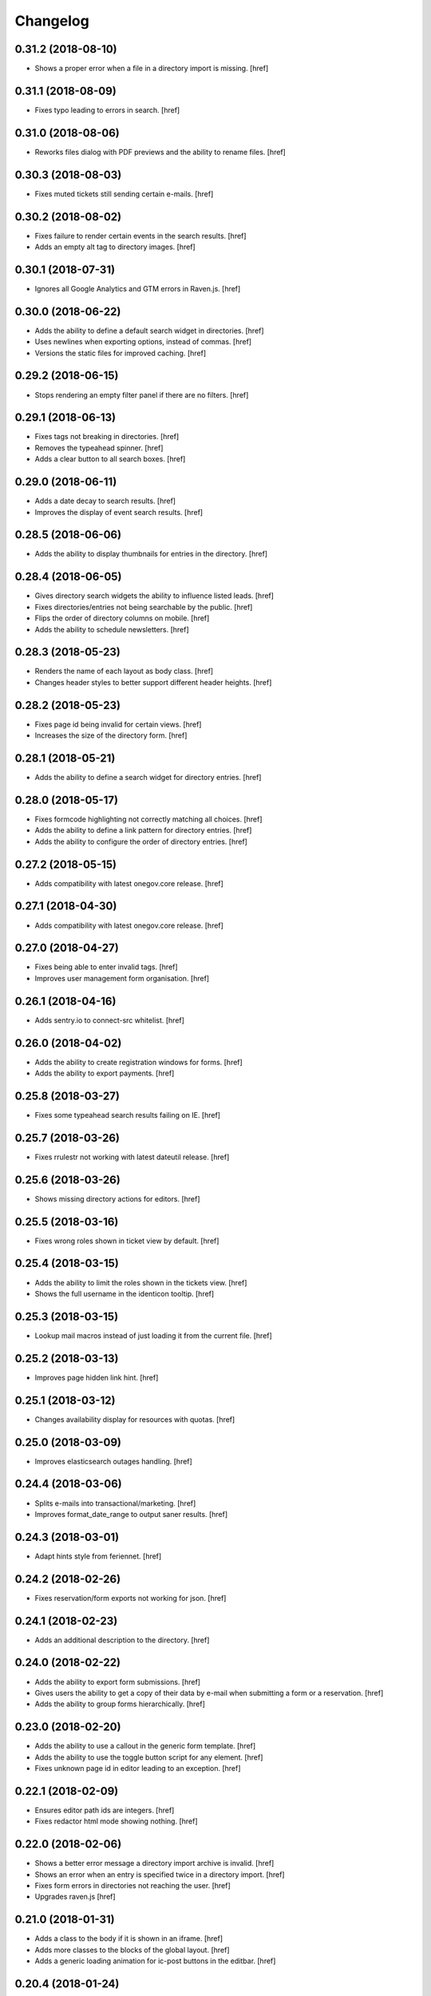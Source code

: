 Changelog
---------

0.31.2 (2018-08-10)
~~~~~~~~~~~~~~~~~~~

- Shows a proper error when a file in a directory import is missing.
  [href]

0.31.1 (2018-08-09)
~~~~~~~~~~~~~~~~~~~

- Fixes typo leading to errors in search.
  [href]

0.31.0 (2018-08-06)
~~~~~~~~~~~~~~~~~~~

- Reworks files dialog with PDF previews and the ability to rename files.
  [href]

0.30.3 (2018-08-03)
~~~~~~~~~~~~~~~~~~~

- Fixes muted tickets still sending certain e-mails.
  [href]

0.30.2 (2018-08-02)
~~~~~~~~~~~~~~~~~~~

- Fixes failure to render certain events in the search results.
  [href]

- Adds an empty alt tag to directory images.
  [href]

0.30.1 (2018-07-31)
~~~~~~~~~~~~~~~~~~~

- Ignores all Google Analytics and GTM errors in Raven.js.
  [href]

0.30.0 (2018-06-22)
~~~~~~~~~~~~~~~~~~~

- Adds the ability to define a default search widget in directories.
  [href]

- Uses newlines when exporting options, instead of commas.
  [href]

- Versions the static files for improved caching.
  [href]

0.29.2 (2018-06-15)
~~~~~~~~~~~~~~~~~~~

- Stops rendering an empty filter panel if there are no filters.
  [href]

0.29.1 (2018-06-13)
~~~~~~~~~~~~~~~~~~~

- Fixes tags not breaking in directories.
  [href]

- Removes the typeahead spinner.
  [href]

- Adds a clear button to all search boxes.
  [href]

0.29.0 (2018-06-11)
~~~~~~~~~~~~~~~~~~~

- Adds a date decay to search results.
  [href]

- Improves the display of event search results.
  [href]

0.28.5 (2018-06-06)
~~~~~~~~~~~~~~~~~~~

- Adds the ability to display thumbnails for entries in the directory.
  [href]

0.28.4 (2018-06-05)
~~~~~~~~~~~~~~~~~~~

- Gives directory search widgets the ability to influence listed leads.
  [href]

- Fixes directories/entries not being searchable by the public.
  [href]

- Flips the order of directory columns on mobile.
  [href]

- Adds the ability to schedule newsletters.
  [href]

0.28.3 (2018-05-23)
~~~~~~~~~~~~~~~~~~~

- Renders the name of each layout as body class.
  [href]

- Changes header styles to better support different header heights.
  [href]

0.28.2 (2018-05-23)
~~~~~~~~~~~~~~~~~~~

- Fixes page id being invalid for certain views.
  [href]

- Increases the size of the directory form.
  [href]

0.28.1 (2018-05-21)
~~~~~~~~~~~~~~~~~~~

- Adds the ability to define a search widget for directory entries.
  [href]

0.28.0 (2018-05-17)
~~~~~~~~~~~~~~~~~~~

- Fixes formcode highlighting not correctly matching all choices.
  [href]

- Adds the ability to define a link pattern for directory entries.
  [href]

- Adds the ability to configure the order of directory entries.
  [href]

0.27.2 (2018-05-15)
~~~~~~~~~~~~~~~~~~~

- Adds compatibility with latest onegov.core release.
  [href]

0.27.1 (2018-04-30)
~~~~~~~~~~~~~~~~~~~

- Adds compatibility with latest onegov.core release.
  [href]

0.27.0 (2018-04-27)
~~~~~~~~~~~~~~~~~~~

- Fixes being able to enter invalid tags.
  [href]

- Improves user management form organisation.
  [href]

0.26.1 (2018-04-16)
~~~~~~~~~~~~~~~~~~~

- Adds sentry.io to connect-src whitelist.
  [href]

0.26.0 (2018-04-02)
~~~~~~~~~~~~~~~~~~~

- Adds the ability to create registration windows for forms.
  [href]

- Adds the ability to export payments.
  [href]

0.25.8 (2018-03-27)
~~~~~~~~~~~~~~~~~~~

- Fixes some typeahead search results failing on IE.
  [href]

0.25.7 (2018-03-26)
~~~~~~~~~~~~~~~~~~~

- Fixes rrulestr not working with latest dateutil release.
  [href]

0.25.6 (2018-03-26)
~~~~~~~~~~~~~~~~~~~

- Shows missing directory actions for editors.
  [href]

0.25.5 (2018-03-16)
~~~~~~~~~~~~~~~~~~~

- Fixes wrong roles shown in ticket view by default.
  [href]

0.25.4 (2018-03-15)
~~~~~~~~~~~~~~~~~~~

- Adds the ability to limit the roles shown in the tickets view.
  [href]

- Shows the full username in the identicon tooltip.
  [href]

0.25.3 (2018-03-15)
~~~~~~~~~~~~~~~~~~~

- Lookup mail macros instead of just loading it from the current file.
  [href]

0.25.2 (2018-03-13)
~~~~~~~~~~~~~~~~~~~

- Improves page hidden link hint.
  [href]

0.25.1 (2018-03-12)
~~~~~~~~~~~~~~~~~~~

- Changes availability display for resources with quotas.
  [href]

0.25.0 (2018-03-09)
~~~~~~~~~~~~~~~~~~~

- Improves elasticsearch outages handling.
  [href]

0.24.4 (2018-03-06)
~~~~~~~~~~~~~~~~~~~

- Splits e-mails into transactional/marketing.
  [href]

- Improves format_date_range to output saner results.
  [href]

0.24.3 (2018-03-01)
~~~~~~~~~~~~~~~~~~~

- Adapt hints style from feriennet.
  [href]

0.24.2 (2018-02-26)
~~~~~~~~~~~~~~~~~~~

- Fixes reservation/form exports not working for json.
  [href]

0.24.1 (2018-02-23)
~~~~~~~~~~~~~~~~~~~

- Adds an additional description to the directory.
  [href]

0.24.0 (2018-02-22)
~~~~~~~~~~~~~~~~~~~

- Adds the ability to export form submissions.
  [href]

- Gives users the ability to get a copy of their data by e-mail when submitting
  a form or a reservation.
  [href]

- Adds the ability to group forms hierarchically.
  [href]

0.23.0 (2018-02-20)
~~~~~~~~~~~~~~~~~~~

- Adds the ability to use a callout in the generic form template.
  [href]

- Adds the ability to use the toggle button script for any element.
  [href]

- Fixes unknown page id in editor leading to an exception.
  [href]

0.22.1 (2018-02-09)
~~~~~~~~~~~~~~~~~~~

- Ensures editor path ids are integers.
  [href]

- Fixes redactor html mode showing nothing.
  [href]

0.22.0 (2018-02-06)
~~~~~~~~~~~~~~~~~~~

- Shows a better error message a directory import archive is invalid.
  [href]

- Shows an error when an entry is specified twice in a directory import.
  [href]

- Fixes form errors in directories not reaching the user.
  [href]

- Upgrades raven.js
  [href]

0.21.0 (2018-01-31)
~~~~~~~~~~~~~~~~~~~

- Adds a class to the body if it is shown in an iframe.
  [href]

- Adds more classes to the blocks of the global layout.
  [href]

- Adds a generic loading animation for ic-post buttons in the editbar.
  [href]

0.20.4 (2018-01-24)
~~~~~~~~~~~~~~~~~~~

- Fixes entry link during directory migration not working.
  [href]

0.20.3 (2018-01-24)
~~~~~~~~~~~~~~~~~~~

- Shows how many entries were imported during directory import.
  [href]

- Fixes a case where an empty image field would result in an error.
  [href]

- The check password function hasn't worked in a long time -> removed.
  [href]

0.20.2 (2018-01-22)
~~~~~~~~~~~~~~~~~~~

- Fixes links wrongly transforming class attributes.
  [href]

- Adds the ability to categorise users into tags and to filter them by it.
  [href]

0.20.1 (2018-01-17)
~~~~~~~~~~~~~~~~~~~

- Various small bugfixes.
  [href]

0.20.0 (2018-01-04)
~~~~~~~~~~~~~~~~~~~

- Updates intercooler to latest release.
  [href]

- Adds the ability to submit directory entries.
  [href]

0.19.8 (2017-12-29)
~~~~~~~~~~~~~~~~~~~

- Requires Python 3.6.
  [href]

- Unifies the coordinates usage across different modules.
  [href]

0.19.7 (2017-12-22)
~~~~~~~~~~~~~~~~~~~

- Switches to onegov core's custom json module.
  [href]

0.19.6 (2017-12-19)
~~~~~~~~~~~~~~~~~~~

- Adds compatibility with the latest onegov.form release.
  [href]

- Puts visibility related options in a separate fieldset.
  [href]

0.19.5 (2017-12-14)
~~~~~~~~~~~~~~~~~~~

- Fixes redactor not working in Chrome 60+.
  [href]

- Updates fullcalendar to latest release.
  [href]

0.19.4 (2017-12-11)
~~~~~~~~~~~~~~~~~~~

- Automatically adds confirm dialogs to intercooler responses.
  [href]

- Changes the confirmation setup to be idempotent.
  [href]

0.19.3 (2017-12-11)
~~~~~~~~~~~~~~~~~~~

- Adds the ability to trigger an intercooler request only once.
  [href]

0.19.2 (2017-12-05)
~~~~~~~~~~~~~~~~~~~

- Adds a note to the new-user e-mail to inform them about password resets.
  [href]

0.19.1 (2017-12-04)
~~~~~~~~~~~~~~~~~~~

- Adds the ability to override the sender line in e-mails.
  [href]

0.19.0 (2017-12-01)
~~~~~~~~~~~~~~~~~~~

- Changes the long date format to include the weekday.
  [href]

- Highlights the parent link in each breadcrumb.
  [href]

0.18.5 (2017-11-30)
~~~~~~~~~~~~~~~~~~~

- Fixes required fileinput fields not working.
  [href]

0.18.4 (2017-11-23)
~~~~~~~~~~~~~~~~~~~

- Fixes intercooler requests being sent using POST instead of DELETE.
  [href]

0.18.3 (2017-11-22)
~~~~~~~~~~~~~~~~~~~

- Prefixes the page ids to avoid javascript errors.
  [href]

- Shows an error messages when an AJAX call fails, instead of showing nothing.
  [href]

- Ensures idempotence of all ticket state changes.
  [href]

0.18.1 (2017-11-20)
~~~~~~~~~~~~~~~~~~~

- Includes the version, current user and role in javascript error reports.
  [href]

0.18.0 (2017-11-20)
~~~~~~~~~~~~~~~~~~~

- Moves yubikey/user registration toggles to configuration.
  [href]

0.17.6 (2017-11-16)
~~~~~~~~~~~~~~~~~~~

- Moves password reset views to the auth model.
  [href]

0.17.5 (2017-11-16)
~~~~~~~~~~~~~~~~~~~

- Adds directories to initial org layout.
  [href]

- Hides daily ticket statistic fields from members.
  [href]

0.17.4 (2017-11-14)
~~~~~~~~~~~~~~~~~~~

- Supports X-File-Notes encoded as JSON.
  [href]

0.17.3 (2017-11-14)
~~~~~~~~~~~~~~~~~~~

- Enables <pre> tags in page text.
  [href]

0.17.2 (2017-11-09)
~~~~~~~~~~~~~~~~~~~

- Adds the ability to manually mute ticket e-mails.
  [href]

0.17.1 (2017-11-08)
~~~~~~~~~~~~~~~~~~~

- Fixes new directories ignoring the enable_map setting.
  [href]

- Fixes timeline not loading all messages.
  [href]

- Limit the yubi key length on the form field as well.
  [href]

0.17.0 (2017-11-08)
~~~~~~~~~~~~~~~~~~~

- Adds directories, a generic way keep and present structured information.
  [href]

0.16.4 (2017-10-30)
~~~~~~~~~~~~~~~~~~~

- Fixes newsletter subject not rendering correctly.
  [href]

0.16.3 (2017-10-25)
~~~~~~~~~~~~~~~~~~~

- Fixes footer-height not working with new foundation theme release.
  [href]

0.16.2 (2017-10-19)
~~~~~~~~~~~~~~~~~~~

- Removes left-over pdb call.
  [href]

0.16.1 (2017-10-19)
~~~~~~~~~~~~~~~~~~~

- Fixes event dates being capitalized instead of titled.
  [href]

0.16.0 (2017-10-19)
~~~~~~~~~~~~~~~~~~~

- Adds a formcode snippet toolbar for formcode fields.
  [href]

0.15.4 (2017-10-13)
~~~~~~~~~~~~~~~~~~~

- Adds the ability to pass extra parameters to the jquery datetime picker.
  [href]

0.15.3 (2017-10-12)
~~~~~~~~~~~~~~~~~~~

- Only show sliders once they can be correctly rendered.

  This improves the look of the homepage on the initial load.
  [href]

0.15.2 (2017-10-10)
~~~~~~~~~~~~~~~~~~~

- Removes leftover onegov.notices table.
  [href]

0.15.1 (2017-10-06)
~~~~~~~~~~~~~~~~~~~

- Fixes reservations not working after url change.
  [href]

- Adds the ability to use the payments table in other views.
  [href]

0.15.0 (2017-09-28)
~~~~~~~~~~~~~~~~~~~

- Consistently uses English in the urls, instead of a German/English mix.
  [href]

- Switches to onegov.search's automatic language detection.
  [href]

- Switches to onegov.file for form submission files.
  [href]

- Fixes dialog not showing for undeletable objects.
  [href]

0.14.6 (2017-08-25)
~~~~~~~~~~~~~~~~~~~

- Adds compatibility with the latest onegov.form release.
  [href]

0.14.5 (2017-08-23)
~~~~~~~~~~~~~~~~~~~

- Fixes newly created users with Yubikeys failing to login.
  [href]

0.14.4 (2017-08-03)
~~~~~~~~~~~~~~~~~~~

- Uses shared common code from onegov.form for HTML fields.
  [msom]

0.14.3 (2017-07-17)
~~~~~~~~~~~~~~~~~~~

- Adds missing German translation.
  [href]

0.14.2 (2017-07-13)
~~~~~~~~~~~~~~~~~~~

- Fixes being unable to delete a reservation if it has an associated payment.
  [href]

- Adds payment e-mail notifications triggered in tickets.
  [href]

0.14.1 (2017-07-12)
~~~~~~~~~~~~~~~~~~~

- Uses latest jquery.popupoverlay plugin release.
  [href]

- Fixes calucating the contrast of an invalid color throwing an error.
  [msom]

0.14.3 (2017-07-17)
~~~~~~~~~~~~~~~~~~~

- Adds missing German translation.
  [href]

0.14.2 (2017-07-13)
~~~~~~~~~~~~~~~~~~~

- Fixes being unable to delete a reservation if it has an associated payment.
  [href]

- Adds payment e-mail notifications triggered in tickets.
  [href]

0.14.1 (2017-07-12)
~~~~~~~~~~~~~~~~~~~

- Uses latest jquery.popupoverlay plugin release.
  [href]

- Fixes calucating the contrast of an invalid color throwing an error.
  [msom]

0.14.0 (2017-07-10)
~~~~~~~~~~~~~~~~~~~

- Adds an activity/audit log and the ability to create notes on tickets.
  [href]

0.13.1 (2017-07-05)
~~~~~~~~~~~~~~~~~~~

- No longer requires a reply-to address to send e-mails (though one still needs
  to enter one to save the org settings.)
  [href]

0.13.0 (2017-06-28)
~~~~~~~~~~~~~~~~~~~

- Adds the ability to create signup links.
  [href]

0.12.0 (2017-06-26)
~~~~~~~~~~~~~~~~~~~

- Adds the ability to filter users in the usermanagement view.
  [href]

- Changes is-manager/is-not-manager class to role-member, role-editor, etc.
  [href]

0.11.1 (2017-06-23)
~~~~~~~~~~~~~~~~~~~

- Depends on the latest onegov.form release which fixes a critical parsing bug.
  [href]

0.11.0 (2017-06-22)
~~~~~~~~~~~~~~~~~~~

- Upgrades to latest onegov.user release.
  [msom]

- Upgrades to latest onegov.core release.
  [msom]

0.10.0 (2017-06-21)
~~~~~~~~~~~~~~~~~~~

- Upgrades to latest onegov.core release.
  [msom]

0.9.2 (2017-06-19)
~~~~~~~~~~~~~~~~~~~

- Fixes sentry js not working.
  [href]

- Fixes a minor style issue with checkout forms.
  [href]

0.9.1 (2017-06-16)
~~~~~~~~~~~~~~~~~~~

- Adds support for sentry js.
  [href]

- Fixes number formatting not working in Python < 3.5.
  [href]

0.9.0 (2017-06-16)
~~~~~~~~~~~~~~~~~~~

- Adds credit card payments for forms and reservations.
  [href]

0.8.3 (2017-05-29)
~~~~~~~~~~~~~~~~~~~

- Fixes wrong text-links margin.
  [href]

- Fixes missing translation of "more..." link.
  [href]

0.8.2 (2017-05-17)
~~~~~~~~~~~~~~~~~~~

- Adds an esr participation number to the bank account information.
  [href]

0.8.1 (2017-05-12)
~~~~~~~~~~~~~~~~~~~

- Fixes footer margins not working.
  [href]

0.8.0 (2017-05-12)
~~~~~~~~~~~~~~~~~~~

- Introduces an improved elements model for link generation.
  [href]

0.7.3 (2017-05-11)
~~~~~~~~~~~~~~~~~~~

- Adds the ability to define an email signature through macros.
  [href]

0.7.2 (2017-05-10)
~~~~~~~~~~~~~~~~~~~

- Gives sub-applications more ways to customize the footer.
  [href]

- Fixes performance degradation on sites with lots of toggles/dropdowns.
  [href]

0.7.1 (2017-05-08)
~~~~~~~~~~~~~~~~~~~

- Further improves the capability of the export formatter.
  [href]

0.7.0 (2017-05-05)
~~~~~~~~~~~~~~~~~~~

- Adds a generic export view and implementation using directives.
  [href]

- Improves the capability of the export formatter.
  [href]

- Gives subapplications the ability to override the ticket status text.
  [href]

0.6.2 (2017-05-04)
~~~~~~~~~~~~~~~~~~~

- Adds a payment order setting to differentiate between basic and ESR payment
  orders.
  [href]

0.6.1 (2017-05-02)
~~~~~~~~~~~~~~~~~~~

- Make search more extendable by org applications.
  [href]

0.6.0 (2017-05-02)
~~~~~~~~~~~~~~~~~~~

- Gives org applications the ability to require a complete userprofile.
  [href]

- Adds the ability to force the button toggle state through javascript.
  [href]

0.5.2 (2017-04-27)
~~~~~~~~~~~~~~~~~~~

- Ignore the case of e-mails when doing a password reset.
  [href]

0.5.1 (2017-04-11)
~~~~~~~~~~~~~~~~~~~

- Adds a beneficiary to the bank account.
  [href]

0.5.0 (2017-03-28)
~~~~~~~~~~~~~~~~~~~

- Switches to Elasticsearch 5.
  [href]

0.4.8 (2017-03-21)
~~~~~~~~~~~~~~~~~~~

- Replaces onegov.libres with onegov.reservation.
  [href]

0.4.7 (2017-03-15)
~~~~~~~~~~~~~~~~~~~

- Supports translation of ticket groups through the handler.
  [href]

- No longer throw an unrelated error when the database connection goes offline.
  [href]

- Fix signup e-mail's subject not being translated.
  [href]

- Undoes the minor style fix for boolean fields - no good solution yet.
  [href]

0.4.6 (2017-03-03)
~~~~~~~~~~~~~~~~~~~

- Fixes a minor style issues with boolean fields.
  [href]

- Adds a setting for the roles selected for the daily status e-mail.
  [href]

- Fix wrong title on homepage.
  [href]

0.4.5 (2017-03-02)
~~~~~~~~~~~~~~~~~~~

- Adds the ability to send an instructional e-mail to new users.
  [href]

0.4.4 (2017-02-27)
~~~~~~~~~~~~~~~~~~~

- Introduces a way to define the way an org name is split into two lines.
  [href]

0.4.3 (2017-02-24)
~~~~~~~~~~~~~~~~~~~

- Adds the ability to show a location below the map.
  [href]

- Gives child-applications the ability to show a favicon.
  [href]

- Fix button color being unreadable with light backgrounds.
  [href]

0.4.2 (2017-02-21)
~~~~~~~~~~~~~~~~~~~

- Ensures that the user's status/role can always be changed.
  [href]

- Fixes typeahead autofocus being too eager.
  [href]

- Shows realname in user-management view alongside the username.
  [href]

- Makes e-mail address in user-management view clickable.
  [href]

0.4.1 (2017-02-14)
~~~~~~~~~~~~~~~~~~~

- Fixes ticket badges rendering wrongly in IE 10.
  [href]

0.4.0 (2017-02-09)
~~~~~~~~~~~~~~~~~~~

- Add "organiser" to the search query.
  [href]

- Use onegov.core's orm cache descriptor for better, easier caching.
  [href]

- Further improve the handling of light colors.
  [href]

0.3.3 (2017-01-30)
~~~~~~~~~~~~~~~~~~~

- Shows users in the search results.
  [href]

- Adds the removal of the depot directory to the delete command.
  [href]

- Shows a warning when the elasticsearch cluster is down.
  [href]

- Improves the look of events on tablets.
  [href]

0.3.2 (2017-01-19)
~~~~~~~~~~~~~~~~~~~

- Fixes faulty css rules resulting in style issues.
  [href]

0.3.1 (2017-01-19)
~~~~~~~~~~~~~~~~~~~

- Fixes initial content not being loaed with the right encoding.
  [href]

0.3.0 (2017-01-19)
~~~~~~~~~~~~~~~~~~~

- Improves the general look of the site through a limited redesign.
  [href]

- Adds better initial content.
  [href]

- Adds an IBAN account to the settings.
  [href]

0.2.0 (2017-01-10)
~~~~~~~~~~~~~~~~~~~

- Adds a simple prediction/suggestion to the calendar if multiple reservations
  are apparently repeating.
  [href]

- Adds the ability to send daily e-mails to interested parties about scheduled
  reservations.
  [href]

- Stop sending e-mails to admins/editors if they create tickets for themselves.
  [href]

- Adds the ability to swipe through the images in the photoalbum.
  [href]

- Make sure all image elements have the width and height set.
  [href]

- Adds the ability to filter tickets by owners.
  [href]

- Show utilisation on resource occupancy view.
  [href]

- On tablets, show the reservation selection next to the calendar.
  [href]

- Show the exact creation date on each ticket.
  [href]

- Multiple people with the same name no longer cause an error in the page form.
  [href]

- Fixes custom primary color not being used for e-mails.
  [href]

- Fixes e-mail sending not working for onegov.onboarding.
  [href]

0.1.9 (2016-12-28)
~~~~~~~~~~~~~~~~~~~

- Honor the return-to parameter in the usermanagement view.
  [href]

0.1.8 (2016-12-23)
~~~~~~~~~~~~~~~~~~~

- Adds support for Webob 1.7.
  [href]

- Fixes reservation delete not working for anonymous users.
  [href]

0.1.7 (2016-12-15)
~~~~~~~~~~~~~~~~~~~

- Prevent empty pages from being printed.
  [href]

- Make sure the userprofile honors the return-to parameter.
  [href]

0.1.6 (2016-12-13)
~~~~~~~~~~~~~~~~~~~

- Adds support for PyFilesystem 2.x and Chameleon 3.x.
  [href]

0.1.5 (2016-12-01)
~~~~~~~~~~~~~~~~~~~

- Adds a 'is-logged-in' and 'is-not-logged-in' body class to all views.
  [href]

0.1.4 (2016-12-01)
~~~~~~~~~~~~~~~~~~~

- Update FontAwesome to 4.7.
  [href]

0.1.3 (2016-11-25)
~~~~~~~~~~~~~~~~~~~

- Fix datetime picker not showing the hour/minutes in the placeholder.
  [href]

- Point the default map view to the Seantis office.
  [href]

- Improve multi-line checkbox/radio-button handling.
  [href]

0.1.2 (2016-11-18)
~~~~~~~~~~~~~~~~~~~

- Adds a jquery plugin to easily toggle blocks by button.
  [href]

- Fixes userprofile data being lost on erronous input.
  [href]

- Fixes datetime/date picker weeks not starting on the region-specific day.
  [href]

- Adds a to_timezone helper function to the default layout.
  [href]

0.1.1 (2016-11-02)
~~~~~~~~~~~~~~~~~~~

- Generate links in top-navigation just like it is done in other palces.
  [href]

- Automatically skip the login view if the target url is accessable.
  [href]

0.1.0 (2016-10-26)
~~~~~~~~~~~~~~~~~~~

- Adds the ability to stick certain news items to the homepage.
  [href]

- Make sure that all time input fields support input parsing.
  [href]

- Accept a wider range of values in the time input fields.
  [href]

- Fix search url being wrong after multiple searches.
  [href]

- Upgrade to latest React release.
  [href]

- Adds the ability to easily switch between resources.
  [href]

- Use auto-height for fullcalendar, mainly to improve mobile usage.
  [href]

- Upgrade to Fullcalendar 3.0.1.
  [href]

- Fixes telephone links not working in person detail view.
  [href]

- Fixes input placeholder having the wrong color in IE11.
  [href]

- Supports excel/csv/json in the events export.
  [href]

- Adds organizer to events export.
  [href]

- Dates in excel exports are now formatted in a localized manner.
  [href]

0.0.14 (2016-10-19)
~~~~~~~~~~~~~~~~~~~

- Adds a separate date_range function for dates instead of datetimes.
  [href]

0.0.13 (2016-10-11)
~~~~~~~~~~~~~~~~~~~

- Hardens all return-to links.
  [href]

- Includes the userprofile in the usermanagement view.
  [href]

- Fixes 'News' title showing up twice on the newsletter view.
  [href]

0.0.12 (2016-10-04)
~~~~~~~~~~~~~~~~~~~

- Adds compatibility with Morepath 0.16.
  [href]

- Adds the ability to easily format a date range.
  [href]

- Adds input-type:datetime support to the datetimepicker.
  [href]

0.0.11 (2016-09-29)
~~~~~~~~~~~~~~~~~~~

- Ensure that all image upload views enforce the same checks.
  [href]

- Order tags by alphabet in events view.
  [href]

0.0.10 (2016-09-22)
~~~~~~~~~~~~~~~~~~~

- Upgrade to latest onegov.core release.
  [href]

0.0.9 (2016-09-22)
~~~~~~~~~~~~~~~~~~~

- Fixes being unable to edit builtin forms.
  [href]

- Adds a ConfirmLink element which works like a DeleteLink but for POST.
  [href]

- Fixes title being shown twice on the news site.
  [href]

0.0.8 (2016-09-12)
~~~~~~~~~~~~~~~~~~~

- Fixes morepath directives not working in all cases.
  [href]

0.0.7 (2016-09-12)
~~~~~~~~~~~~~~~~~~~

- Adds the ability to define a custom homepage through widgets.
  [href]

- Use a uuid converter for all uuid-ids to turn bad requests into 404s.
  [href]

- Adds the ability to override the initial content creation function.
  [href]

- Fixes user editing not working when yubikeys are enabled.
  [href]

0.0.6 (2016-08-31)
~~~~~~~~~~~~~~~~~~~

- Adds the ability to manage users in a usermanagement view.
  [href]

0.0.5 (2016-08-26)
~~~~~~~~~~~~~~~~~~~

- Enables the user profile for simple members.
  [href]

- Adds the ability for new users to register themselves.
  [href]

0.0.4 (2016-08-25)
~~~~~~~~~~~~~~~~~~~

- Fixes upgrade not working in all cases.
  [href]

0.0.3 (2016-08-25)
~~~~~~~~~~~~~~~~~~~

- Possibly fixes release not working for PyPI.
  [href]

0.0.2 (2016-08-24)
~~~~~~~~~~~~~~~~~~~

- Removes dependency to itself.
  [href]

0.0.1 (2016-08-24)
~~~~~~~~~~~~~~~~~~~

- Initial Release
